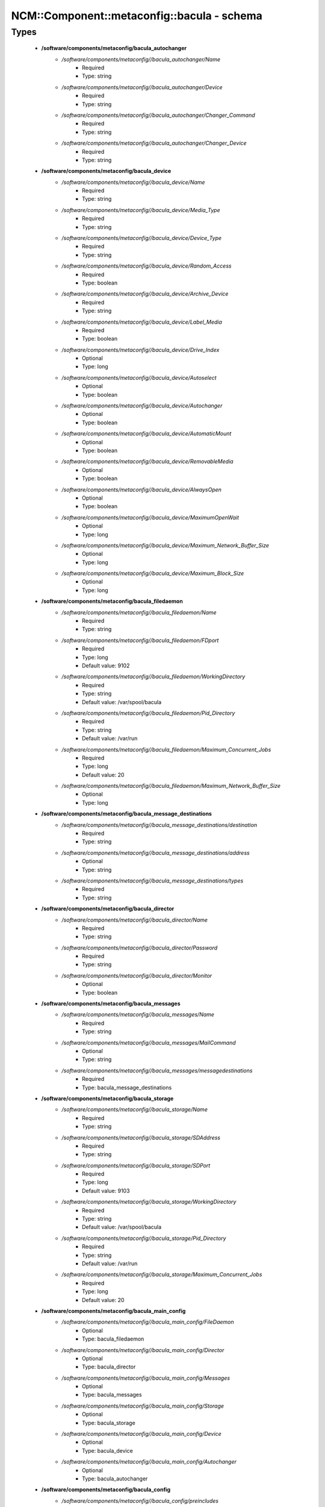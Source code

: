 ##############################################
NCM\::Component\::metaconfig\::bacula - schema
##############################################

Types
-----

 - **/software/components/metaconfig/bacula_autochanger**
    - */software/components/metaconfig//bacula_autochanger/Name*
        - Required
        - Type: string
    - */software/components/metaconfig//bacula_autochanger/Device*
        - Required
        - Type: string
    - */software/components/metaconfig//bacula_autochanger/Changer_Command*
        - Required
        - Type: string
    - */software/components/metaconfig//bacula_autochanger/Changer_Device*
        - Required
        - Type: string
 - **/software/components/metaconfig/bacula_device**
    - */software/components/metaconfig//bacula_device/Name*
        - Required
        - Type: string
    - */software/components/metaconfig//bacula_device/Media_Type*
        - Required
        - Type: string
    - */software/components/metaconfig//bacula_device/Device_Type*
        - Required
        - Type: string
    - */software/components/metaconfig//bacula_device/Random_Access*
        - Required
        - Type: boolean
    - */software/components/metaconfig//bacula_device/Archive_Device*
        - Required
        - Type: string
    - */software/components/metaconfig//bacula_device/Label_Media*
        - Required
        - Type: boolean
    - */software/components/metaconfig//bacula_device/Drive_Index*
        - Optional
        - Type: long
    - */software/components/metaconfig//bacula_device/Autoselect*
        - Optional
        - Type: boolean
    - */software/components/metaconfig//bacula_device/Autochanger*
        - Optional
        - Type: boolean
    - */software/components/metaconfig//bacula_device/AutomaticMount*
        - Optional
        - Type: boolean
    - */software/components/metaconfig//bacula_device/RemovableMedia*
        - Optional
        - Type: boolean
    - */software/components/metaconfig//bacula_device/AlwaysOpen*
        - Optional
        - Type: boolean
    - */software/components/metaconfig//bacula_device/MaximumOpenWait*
        - Optional
        - Type: long
    - */software/components/metaconfig//bacula_device/Maximum_Network_Buffer_Size*
        - Optional
        - Type: long
    - */software/components/metaconfig//bacula_device/Maximum_Block_Size*
        - Optional
        - Type: long
 - **/software/components/metaconfig/bacula_filedaemon**
    - */software/components/metaconfig//bacula_filedaemon/Name*
        - Required
        - Type: string
    - */software/components/metaconfig//bacula_filedaemon/FDport*
        - Required
        - Type: long
        - Default value: 9102
    - */software/components/metaconfig//bacula_filedaemon/WorkingDirectory*
        - Required
        - Type: string
        - Default value: /var/spool/bacula
    - */software/components/metaconfig//bacula_filedaemon/Pid_Directory*
        - Required
        - Type: string
        - Default value: /var/run
    - */software/components/metaconfig//bacula_filedaemon/Maximum_Concurrent_Jobs*
        - Required
        - Type: long
        - Default value: 20
    - */software/components/metaconfig//bacula_filedaemon/Maximum_Network_Buffer_Size*
        - Optional
        - Type: long
 - **/software/components/metaconfig/bacula_message_destinations**
    - */software/components/metaconfig//bacula_message_destinations/destination*
        - Required
        - Type: string
    - */software/components/metaconfig//bacula_message_destinations/address*
        - Optional
        - Type: string
    - */software/components/metaconfig//bacula_message_destinations/types*
        - Required
        - Type: string
 - **/software/components/metaconfig/bacula_director**
    - */software/components/metaconfig//bacula_director/Name*
        - Required
        - Type: string
    - */software/components/metaconfig//bacula_director/Password*
        - Required
        - Type: string
    - */software/components/metaconfig//bacula_director/Monitor*
        - Optional
        - Type: boolean
 - **/software/components/metaconfig/bacula_messages**
    - */software/components/metaconfig//bacula_messages/Name*
        - Required
        - Type: string
    - */software/components/metaconfig//bacula_messages/MailCommand*
        - Optional
        - Type: string
    - */software/components/metaconfig//bacula_messages/messagedestinations*
        - Required
        - Type: bacula_message_destinations
 - **/software/components/metaconfig/bacula_storage**
    - */software/components/metaconfig//bacula_storage/Name*
        - Required
        - Type: string
    - */software/components/metaconfig//bacula_storage/SDAddress*
        - Required
        - Type: string
    - */software/components/metaconfig//bacula_storage/SDPort*
        - Required
        - Type: long
        - Default value: 9103
    - */software/components/metaconfig//bacula_storage/WorkingDirectory*
        - Required
        - Type: string
        - Default value: /var/spool/bacula
    - */software/components/metaconfig//bacula_storage/Pid_Directory*
        - Required
        - Type: string
        - Default value: /var/run
    - */software/components/metaconfig//bacula_storage/Maximum_Concurrent_Jobs*
        - Required
        - Type: long
        - Default value: 20
 - **/software/components/metaconfig/bacula_main_config**
    - */software/components/metaconfig//bacula_main_config/FileDaemon*
        - Optional
        - Type: bacula_filedaemon
    - */software/components/metaconfig//bacula_main_config/Director*
        - Optional
        - Type: bacula_director
    - */software/components/metaconfig//bacula_main_config/Messages*
        - Optional
        - Type: bacula_messages
    - */software/components/metaconfig//bacula_main_config/Storage*
        - Optional
        - Type: bacula_storage
    - */software/components/metaconfig//bacula_main_config/Device*
        - Optional
        - Type: bacula_device
    - */software/components/metaconfig//bacula_main_config/Autochanger*
        - Optional
        - Type: bacula_autochanger
 - **/software/components/metaconfig/bacula_config**
    - */software/components/metaconfig//bacula_config/preincludes*
        - Optional
        - Type: string
    - */software/components/metaconfig//bacula_config/includes*
        - Optional
        - Type: string
    - */software/components/metaconfig//bacula_config/main*
        - Optional
        - Type: bacula_main_config
